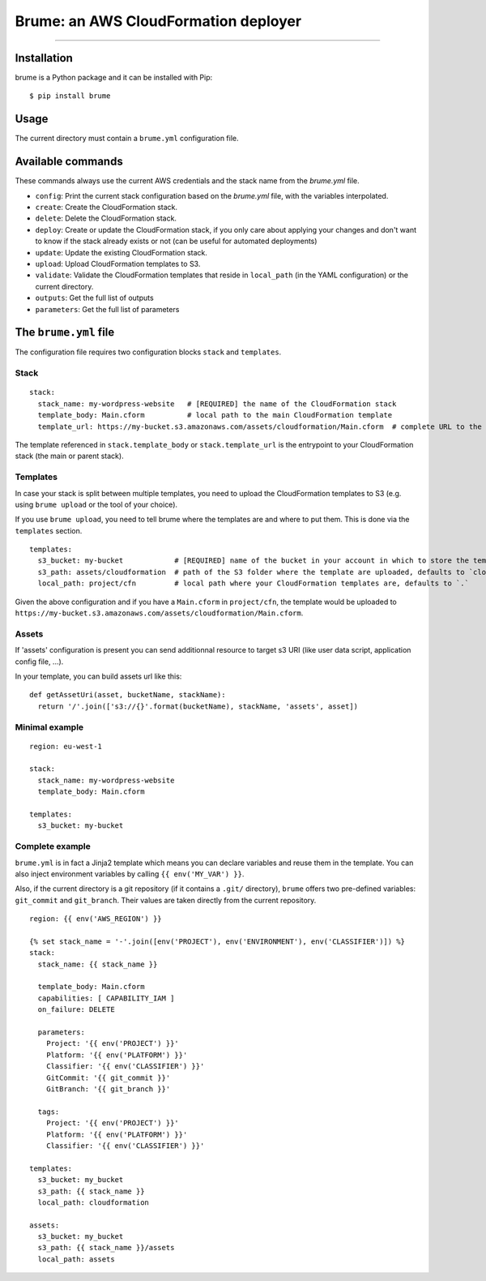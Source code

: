 Brume: an AWS CloudFormation deployer
=====================================

.. image:: https://img.shields.io/pypi/v/brume.svg
    :target: https://pypi.python.org/pypi/brume

.. image:: https://img.shields.io/pypi/l/brume.svg
    :target: https://pypi.python.org/pypi/brume

.. image:: https://img.shields.io/pypi/wheel/brume.svg
    :target: https://pypi.python.org/pypi/brume

.. image:: https://img.shields.io/pypi/pyversions/brume.svg
    :target: https://pypi.python.org/pypi/brume

-------------------------------------

Installation
------------

brume is a Python package and it can be installed with Pip::

    $ pip install brume

Usage
-----

The current directory must contain a ``brume.yml`` configuration file.

Available commands
------------------

These commands always use the current AWS credentials and the stack name from the `brume.yml` file.

* ``config``: Print the current stack configuration based on the `brume.yml` file, with the variables interpolated.
* ``create``: Create the CloudFormation stack.
* ``delete``: Delete the CloudFormation stack.
* ``deploy``: Create or update the CloudFormation stack, if you only care about applying your changes and don't want to know if the stack already exists or not (can be useful for automated deployments)
* ``update``: Update the existing CloudFormation stack.
* ``upload``: Upload CloudFormation templates to S3.
* ``validate``: Validate the CloudFormation templates that reside in ``local_path`` (in the YAML configuration) or the current directory.
* ``outputs``: Get the full list of outputs
* ``parameters``: Get the full list of parameters

The ``brume.yml`` file
----------------------

The configuration file requires two configuration blocks ``stack`` and ``templates``.

Stack
~~~~~

::

    stack:
      stack_name: my-wordpress-website   # [REQUIRED] the name of the CloudFormation stack
      template_body: Main.cform          # local path to the main CloudFormation template
      template_url: https://my-bucket.s3.amazonaws.com/assets/cloudformation/Main.cform  # complete URL to the main CloudFormation template on S3

The template referenced in ``stack.template_body`` or ``stack.template_url`` is the entrypoint to your CloudFormation stack (the main or parent stack).

Templates
~~~~~~~~~

In case your stack is split between multiple templates, you need to upload the CloudFormation templates to S3 (e.g. using ``brume upload`` or the tool of your choice).

If you use ``brume upload``, you need to tell brume where the templates are and where to put them. This is done via the ``templates`` section.

::

    templates:
      s3_bucket: my-bucket            # [REQUIRED] name of the bucket in your account in which to store the templates
      s3_path: assets/cloudformation  # path of the S3 folder where the template are uploaded, defaults to `cloudformation`
      local_path: project/cfn         # local path where your CloudFormation templates are, defaults to `.`

Given the above configuration and if you have a ``Main.cform`` in ``project/cfn``, the template would be uploaded to ``https://my-bucket.s3.amazonaws.com/assets/cloudformation/Main.cform``.

Assets
~~~~~~

If 'assets' configuration is present you can send additionnal resource to target s3 URI (like user data script, application config file, ...).

In your template, you can build assets url like this:

::

    def getAssetUri(asset, bucketName, stackName):
      return '/'.join(['s3://{}'.format(bucketName), stackName, 'assets', asset])



Minimal example
~~~~~~~~~~~~~~~

::

    region: eu-west-1

    stack:
      stack_name: my-wordpress-website
      template_body: Main.cform

    templates:
      s3_bucket: my-bucket

Complete example
~~~~~~~~~~~~~~~~

``brume.yml`` is in fact a Jinja2 template which means you can declare variables and reuse them in the template. You can also inject environment variables by calling ``{{ env('MY_VAR') }}``.

Also, if the current directory is a git repository (if it contains a ``.git/`` directory), ``brume`` offers two pre-defined variables: ``git_commit`` and ``git_branch``.
Their values are taken directly from the current repository.

::

    region: {{ env('AWS_REGION') }}

    {% set stack_name = '-'.join([env('PROJECT'), env('ENVIRONMENT'), env('CLASSIFIER')]) %}
    stack:
      stack_name: {{ stack_name }}

      template_body: Main.cform
      capabilities: [ CAPABILITY_IAM ]
      on_failure: DELETE

      parameters:
        Project: '{{ env('PROJECT') }}'
        Platform: '{{ env('PLATFORM') }}'
        Classifier: '{{ env('CLASSIFIER') }}'
        GitCommit: '{{ git_commit }}'
        GitBranch: '{{ git_branch }}'

      tags:
        Project: '{{ env('PROJECT') }}'
        Platform: '{{ env('PLATFORM') }}'
        Classifier: '{{ env('CLASSIFIER') }}'

    templates:
      s3_bucket: my_bucket
      s3_path: {{ stack_name }}
      local_path: cloudformation

    assets:
      s3_bucket: my_bucket
      s3_path: {{ stack_name }}/assets
      local_path: assets


